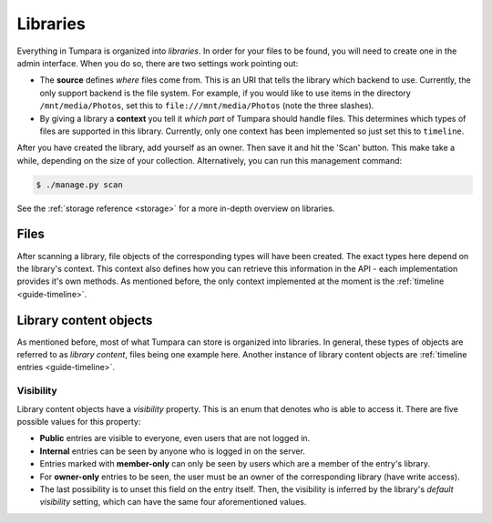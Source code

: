 .. _guide-libraries:

Libraries
=========

Everything in Tumpara is organized into *libraries*. In order for your files to
be found, you will need to create one in the admin interface. When you do so,
there are two settings work pointing out:

- The **source** defines *where* files come from. This is an URI that tells the
  library which backend to use. Currently, the only support backend is the file
  system. For example, if you would like to use items in the directory
  ``/mnt/media/Photos``, set this to ``file:///mnt/media/Photos`` (note the
  three slashes).
- By giving a library a **context** you tell it *which part* of Tumpara should
  handle files. This determines which types of files are supported in this
  library. Currently, only one context has been implemented so just set this
  to ``timeline``.

After you have created the library, add yourself as an owner. Then save it and
hit the 'Scan' button. This make take a while, depending on the size of your
collection. Alternatively, you can run this management command:

.. code-block:: shell

  $ ./manage.py scan

See the :ref:`storage reference <storage>` for a more in-depth overview on
libraries.

.. _guide-files:

Files
-----

After scanning a library, file objects of the corresponding types will have been
created. The exact types here depend on the library's context. This context also
defines how you can retrieve this information in the API - each implementation
provides it's own methods. As mentioned before, the only context implemented at
the moment is the :ref:`timeline <guide-timeline>`.

.. _guide-library-content:

Library content objects
-----------------------

As mentioned before, most of what Tumpara can store is organized into libraries.
In general, these types of objects are referred to as *library content*, files
being one example here. Another instance of library content objects are
:ref:`timeline entries <guide-timeline>`.

Visibility
~~~~~~~~~~

Library content objects have a *visibility* property. This is an enum that
denotes who is able to access it. There are five possible values for this
property:

- **Public** entries are visible to everyone, even users that are not logged
  in.
- **Internal** entries can be seen by anyone who is logged in on the server.
- Entries marked with **member-only** can only be seen by users which are a
  member of the entry's library.
- For **owner-only** entries to be seen, the user must be an owner of the
  corresponding library (have write access).
- The last possibility is to unset this field on the entry itself. Then, the
  visibility is inferred by the library's *default visibility* setting, which
  can have the same four aforementioned values.
